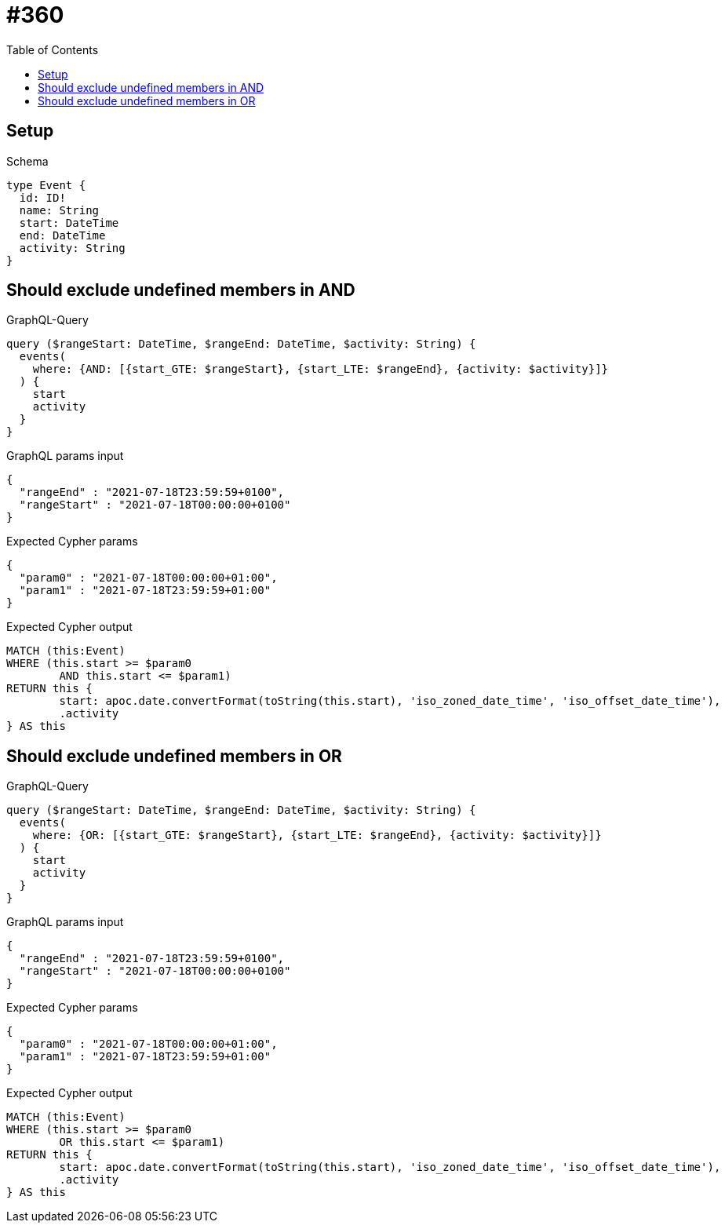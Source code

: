 :toc:
:toclevels: 42

= #360

== Setup

.Schema
[source,graphql,schema=true]
----
type Event {
  id: ID!
  name: String
  start: DateTime
  end: DateTime
  activity: String
}
----

== Should exclude undefined members in AND

.GraphQL-Query
[source,graphql,request=true]
----
query ($rangeStart: DateTime, $rangeEnd: DateTime, $activity: String) {
  events(
    where: {AND: [{start_GTE: $rangeStart}, {start_LTE: $rangeEnd}, {activity: $activity}]}
  ) {
    start
    activity
  }
}
----

.GraphQL params input
[source,json,request=true]
----
{
  "rangeEnd" : "2021-07-18T23:59:59+0100",
  "rangeStart" : "2021-07-18T00:00:00+0100"
}
----

.Expected Cypher params
[source,json]
----
{
  "param0" : "2021-07-18T00:00:00+01:00",
  "param1" : "2021-07-18T23:59:59+01:00"
}
----

.Expected Cypher output
[source,cypher]
----
MATCH (this:Event)
WHERE (this.start >= $param0
	AND this.start <= $param1)
RETURN this {
	start: apoc.date.convertFormat(toString(this.start), 'iso_zoned_date_time', 'iso_offset_date_time'),
	.activity
} AS this
----

== Should exclude undefined members in OR

.GraphQL-Query
[source,graphql,request=true]
----
query ($rangeStart: DateTime, $rangeEnd: DateTime, $activity: String) {
  events(
    where: {OR: [{start_GTE: $rangeStart}, {start_LTE: $rangeEnd}, {activity: $activity}]}
  ) {
    start
    activity
  }
}
----

.GraphQL params input
[source,json,request=true]
----
{
  "rangeEnd" : "2021-07-18T23:59:59+0100",
  "rangeStart" : "2021-07-18T00:00:00+0100"
}
----

.Expected Cypher params
[source,json]
----
{
  "param0" : "2021-07-18T00:00:00+01:00",
  "param1" : "2021-07-18T23:59:59+01:00"
}
----

.Expected Cypher output
[source,cypher]
----
MATCH (this:Event)
WHERE (this.start >= $param0
	OR this.start <= $param1)
RETURN this {
	start: apoc.date.convertFormat(toString(this.start), 'iso_zoned_date_time', 'iso_offset_date_time'),
	.activity
} AS this
----
